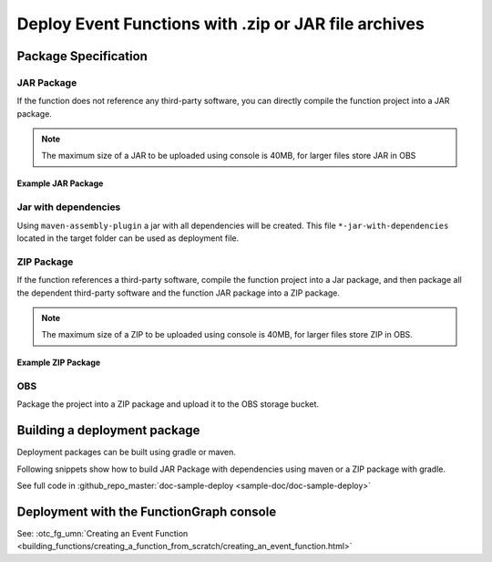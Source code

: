 .. _ref_deploymentpackage_event:

Deploy Event Functions with .zip or JAR file archives
==================================================================

Package Specification
---------------------

JAR Package
^^^^^^^^^^^^^^^^^^^^^^^^^^^
If the function does not reference any third-party software,
you can directly compile the function project into a JAR package.

.. note::
  The maximum size of a JAR to be uploaded using console is 40MB,
  for larger files store JAR in OBS

Example JAR Package
"""""""""""""""""""

.. code-block:: console
  :caption: Example JAR package structure
  :emphasize-lines: 2

  example.jar
  ├─ com
  |  └─ sample                              # FunctionGraph handler
  |  |  └─ SampleFunctionHandler.class
  |  └─ opentelekomcloud                     # OpenTelekomCloud dependencies
  |     └─ services
  |        └─ runtime
  |           └─ Context.class
  |           └─ RuntimeLogger.class
  |           └─ Runtime.class
  |           └─ ...
  |        └─ functiongraph
  |           └─ runtime
  |              └─ core
  |              |  └─ ...
  |              └─ entity
  |                 └─ ...


Jar with dependencies
^^^^^^^^^^^^^^^^^^^^^

Using ``maven-assembly-plugin`` a jar with all dependencies will be created.
This file ``*-jar-with-dependencies`` located in the target folder can be
used as deployment file.

ZIP Package
^^^^^^^^^^^^^^^^^^^^^^^^^^^
If the function references a third-party software, compile the function
project into a Jar package, and then package all the dependent third-party
software and the function JAR package into a ZIP package.

.. note::
  The maximum size of a ZIP to be uploaded using console is 40MB, for larger files store ZIP in OBS.

Example ZIP Package
"""""""""""""""""""""""

.. code-block:: console
  :caption: Example ZIP package structure
  :emphasize-lines: 2
  :substitutions:

  example.zip
  ├─ myfunctionhandler.jar                                        # business function JAR package
  ├─ opentelekomcloud-functiongraph-java-core-|pom_version|.jar   # OTC dependency JAR package
  ├─ opentelekomcloud-functiongraph-java-events-|pom_version|.jar # OTC dependency JAR package
  ├─ gson-2.11.0.jar                                              # third-party dependency JAR package
  ├─ handler.txt                                                  # optional file with name of handler
  └─ ...

OBS
^^^^^^^^^^^^^^^^^^^^^^^^^^^
Package the project into a ZIP package and upload it to the OBS storage
bucket.



Building a deployment package
-----------------------------

Deployment packages can be built using gradle or maven.

Following snippets show how to build JAR Package with dependencies using maven or a ZIP package with gradle.

See full code in :github_repo_master:`doc-sample-deploy <sample-doc/doc-sample-deploy>`

.. tabs::

  .. tab:: pom.xml

     .. literalinclude:: /../../samples-doc/doc-sample-deploy/pom.xml
        :language: xml

     Generated JAR file can be found in folder ``${PROJECT_ROOT}/target/doc-sample-deploy-jar-with-dependencies.jar``

  .. tab:: build.gradle

     .. literalinclude:: /../../samples-doc/doc-sample-deploy/build.gradle
        :language: Groovy

     Generated ZIP file can be found in folder ``${PROJECT_ROOT}/build/distributions/doc-sample-deploy.zip``



Deployment with the FunctionGraph console
-------------------------------------------------------------

See: :otc_fg_umn:`Creating an Event Function <building_functions/creating_a_function_from_scratch/creating_an_event_function.html>`
